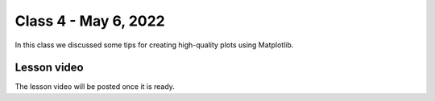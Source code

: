 Class 4 - May 6, 2022
=====================

In this class we discussed some tips for creating high-quality plots using Matplotlib.

Lesson video
------------

The lesson video will be posted once it is ready.

.. 
    .. raw:: html

        <iframe width="560" height="315" src="https://www.youtube.com/embed/CjyAafGn-Jk" title="YouTube video player" frameborder="0" allow="accelerometer; autoplay; clipboard-write; encrypted-media; gyroscope; picture-in-picture" allowfullscreen></iframe>
